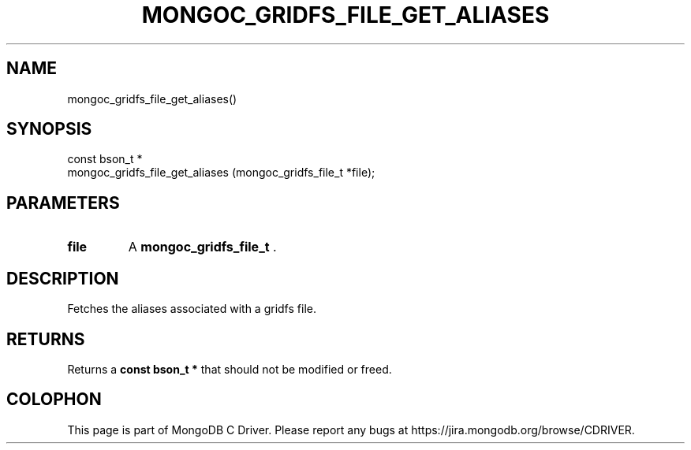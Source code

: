 .\" This manpage is Copyright (C) 2015 MongoDB, Inc.
.\" 
.\" Permission is granted to copy, distribute and/or modify this document
.\" under the terms of the GNU Free Documentation License, Version 1.3
.\" or any later version published by the Free Software Foundation;
.\" with no Invariant Sections, no Front-Cover Texts, and no Back-Cover Texts.
.\" A copy of the license is included in the section entitled "GNU
.\" Free Documentation License".
.\" 
.TH "MONGOC_GRIDFS_FILE_GET_ALIASES" "3" "2015-07-13" "MongoDB C Driver"
.SH NAME
mongoc_gridfs_file_get_aliases()
.SH "SYNOPSIS"

.nf
.nf
const bson_t *
mongoc_gridfs_file_get_aliases (mongoc_gridfs_file_t *file);
.fi
.fi

.SH "PARAMETERS"

.TP
.B file
A
.B mongoc_gridfs_file_t
\&.
.LP

.SH "DESCRIPTION"

Fetches the aliases associated with a gridfs file.

.SH "RETURNS"

Returns a
.B const bson_t *
that should not be modified or freed.


.BR
.SH COLOPHON
This page is part of MongoDB C Driver.
Please report any bugs at
\%https://jira.mongodb.org/browse/CDRIVER.